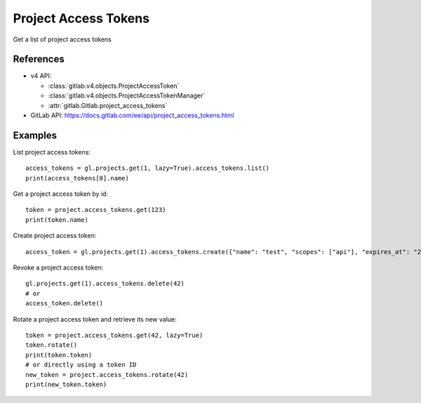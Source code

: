 #####################
Project Access Tokens
#####################

Get a list of project access tokens

References
----------

* v4 API:

  + :class:`gitlab.v4.objects.ProjectAccessToken`
  + :class:`gitlab.v4.objects.ProjectAccessTokenManager`
  + :attr:`gitlab.Gitlab.project_access_tokens`

* GitLab API: https://docs.gitlab.com/ee/api/project_access_tokens.html

Examples
--------

List project access tokens::

    access_tokens = gl.projects.get(1, lazy=True).access_tokens.list()
    print(access_tokens[0].name)

Get a project access token by id::

    token = project.access_tokens.get(123)
    print(token.name)

Create project access token::

    access_token = gl.projects.get(1).access_tokens.create({"name": "test", "scopes": ["api"], "expires_at": "2023-06-06"})

Revoke a project access token::

    gl.projects.get(1).access_tokens.delete(42)
    # or
    access_token.delete()

Rotate a project access token and retrieve its new value::

    token = project.access_tokens.get(42, lazy=True)
    token.rotate()
    print(token.token)
    # or directly using a token ID
    new_token = project.access_tokens.rotate(42)
    print(new_token.token)
